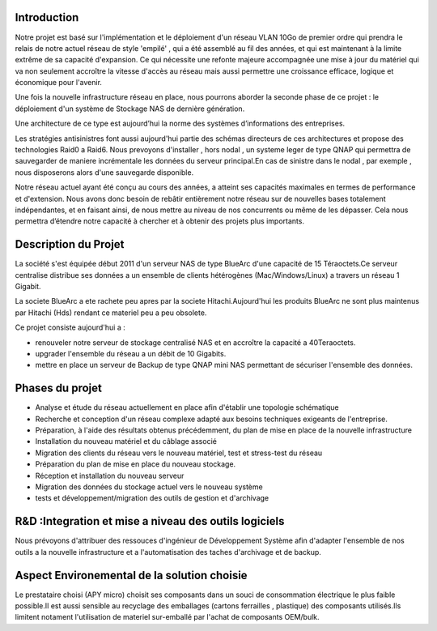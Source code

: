 Introduction
============

Notre projet est basé sur l'implémentation et le déploiement d'un réseau VLAN 10Go de premier ordre qui prendra le relais de notre actuel réseau de style 'empilé' , qui a été assemblé au fil des années, et qui est maintenant à la limite extrême de sa capacité d'expansion. Ce qui nécessite une refonte majeure accompagnée une mise à jour du matériel qui va non seulement accroître la vitesse d'accès au réseau mais aussi permettre une croissance efficace, logique et économique pour l'avenir.

Une fois la nouvelle infrastructure réseau en place, nous pourrons aborder la seconde phase de ce projet : le déploiement d'un système de Stockage NAS de dernière génération.

Une architecture de ce type est aujourd’hui la norme des systèmes d’informations des entreprises.

Les stratégies antisinistres font aussi aujourd'hui partie des schémas directeurs de ces architectures et propose des technologies Raid0 a Raid6.
Nous prevoyons d'installer , hors nodal , un systeme leger de type QNAP qui permettra de sauvegarder de maniere incrémentale les données du serveur principal.En cas de sinistre dans le nodal , par exemple , nous disposerons alors d'une sauvegarde disponible.

Notre réseau actuel ayant été conçu au cours des années, a atteint ses capacités maximales en termes de performance et d'extension. Nous avons donc besoin de rebâtir entièrement notre réseau sur de nouvelles bases totalement indépendantes, et en faisant ainsi, de nous mettre au niveau de nos concurrents ou même de les dépasser. Cela nous permettra d’étendre notre capacité à chercher et à obtenir des projets plus importants.

Description du Projet
=====================

La société s'est équipée début 2011 d'un serveur NAS de type BlueArc d'une capacité de 15 Téraoctets.Ce serveur centralise distribue ses données a un ensemble de clients hétérogènes (Mac/Windows/Linux) a travers un réseau 1 Gigabit.

La societe BlueArc a ete rachete peu apres par la societe Hitachi.Aujourd'hui les produits BlueArc ne sont plus maintenus par Hitachi (Hds) rendant ce materiel peu a peu obsolete.

Ce projet consiste aujourd'hui a : 

- renouveler notre serveur de stockage centralisé NAS et en accroître la capacité a 40Teraoctets.
- upgrader l'ensemble du réseau a un débit de 10 Gigabits.
- mettre en place un serveur de Backup de type QNAP mini NAS permettant de sécuriser l'ensemble des données.

Phases du projet
================

- Analyse et étude du réseau actuellement en place afin d'établir une topologie schématique

- Recherche et conception d'un réseau complexe adapté aux besoins techniques exigeants de l'entreprise.

- Préparation, à l'aide des résultats obtenus précédemment, du plan de mise en place de la nouvelle infrastructure 

- Installation du nouveau matériel et du câblage associé

- Migration des clients du réseau vers le nouveau matériel, test et stress-test du réseau

- Préparation du plan de mise en place du nouveau stockage.

- Réception et installation du nouveau serveur

- Migration des données du stockage actuel vers le nouveau système

- tests et développement/migration des outils de gestion et d'archivage

R&D :Integration et mise a niveau des outils logiciels
======================================================

Nous prévoyons d'attribuer des ressouces d'ingénieur de Développement Système  afin d'adapter l'ensemble de nos outils a la nouvelle infrastructure et a l'automatisation des taches d'archivage et de backup.

Aspect Environemental de la solution choisie
============================================

Le prestataire choisi (APY micro) choisit ses composants dans un souci de consommation électrique le plus faible possible.Il est aussi sensible au recyclage des emballages (cartons ferrailles , plastique) des composants utilisés.Ils limitent notament l'utilisation de materiel sur-emballé par l'achat de composants OEM/bulk.
